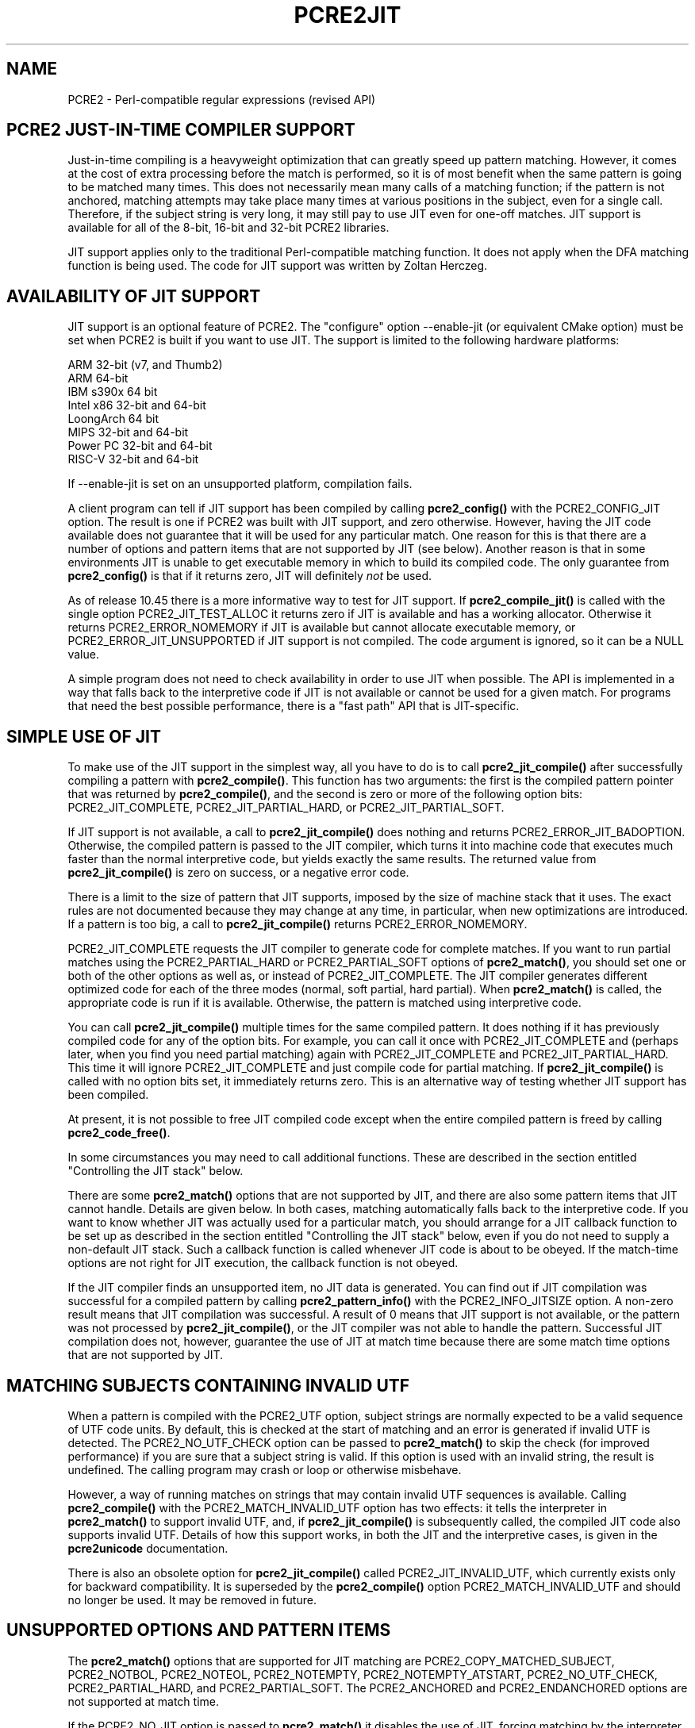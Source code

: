 .TH PCRE2JIT 3 "22 August 2024" "PCRE2 10.48-DEV"
.SH NAME
PCRE2 - Perl-compatible regular expressions (revised API)
.SH "PCRE2 JUST-IN-TIME COMPILER SUPPORT"
.rs
.sp
Just-in-time compiling is a heavyweight optimization that can greatly speed up
pattern matching. However, it comes at the cost of extra processing before the
match is performed, so it is of most benefit when the same pattern is going to
be matched many times. This does not necessarily mean many calls of a matching
function; if the pattern is not anchored, matching attempts may take place many
times at various positions in the subject, even for a single call. Therefore,
if the subject string is very long, it may still pay to use JIT even for
one-off matches. JIT support is available for all of the 8-bit, 16-bit and
32-bit PCRE2 libraries.
.P
JIT support applies only to the traditional Perl-compatible matching function.
It does not apply when the DFA matching function is being used. The code for
JIT support was written by Zoltan Herczeg.
.
.
.SH "AVAILABILITY OF JIT SUPPORT"
.rs
.sp
JIT support is an optional feature of PCRE2. The "configure" option
--enable-jit (or equivalent CMake option) must be set when PCRE2 is built if
you want to use JIT. The support is limited to the following hardware
platforms:
.sp
  ARM 32-bit (v7, and Thumb2)
  ARM 64-bit
  IBM s390x 64 bit
  Intel x86 32-bit and 64-bit
  LoongArch 64 bit
  MIPS 32-bit and 64-bit
  Power PC 32-bit and 64-bit
  RISC-V 32-bit and 64-bit
.sp
If --enable-jit is set on an unsupported platform, compilation fails.
.P
A client program can tell if JIT support has been compiled by calling
\fBpcre2_config()\fP with the PCRE2_CONFIG_JIT option. The result is one if
PCRE2 was built with JIT support, and zero otherwise. However, having the JIT
code available does not guarantee that it will be used for any particular
match. One reason for this is that there are a number of options and pattern
items that are
.\" HTML <a href="#unsupported">
.\" </a>
not supported by JIT
.\"
(see below). Another reason is that in some environments JIT is unable to get
executable memory in which to build its compiled code. The only guarantee from
\fBpcre2_config()\fP is that if it returns zero, JIT will definitely \fInot\fP
be used.
.P
As of release 10.45 there is a more informative way to test for JIT support. If
\fBpcre2_compile_jit()\fP is called with the single option PCRE2_JIT_TEST_ALLOC
it returns zero if JIT is available and has a working allocator. Otherwise it
returns PCRE2_ERROR_NOMEMORY if JIT is available but cannot allocate executable
memory, or PCRE2_ERROR_JIT_UNSUPPORTED if JIT support is not compiled. The
code argument is ignored, so it can be a NULL value.
.P
A simple program does not need to check availability in order to use JIT when
possible. The API is implemented in a way that falls back to the interpretive
code if JIT is not available or cannot be used for a given match. For programs
that need the best possible performance, there is a
.\" HTML <a href="#fastpath">
.\" </a>
"fast path"
.\"
API that is JIT-specific.
.
.
.SH "SIMPLE USE OF JIT"
.rs
.sp
To make use of the JIT support in the simplest way, all you have to do is to
call \fBpcre2_jit_compile()\fP after successfully compiling a pattern with
\fBpcre2_compile()\fP. This function has two arguments: the first is the
compiled pattern pointer that was returned by \fBpcre2_compile()\fP, and the
second is zero or more of the following option bits: PCRE2_JIT_COMPLETE,
PCRE2_JIT_PARTIAL_HARD, or PCRE2_JIT_PARTIAL_SOFT.
.P
If JIT support is not available, a call to \fBpcre2_jit_compile()\fP does
nothing and returns PCRE2_ERROR_JIT_BADOPTION. Otherwise, the compiled pattern
is passed to the JIT compiler, which turns it into machine code that executes
much faster than the normal interpretive code, but yields exactly the same
results. The returned value from \fBpcre2_jit_compile()\fP is zero on success,
or a negative error code.
.P
There is a limit to the size of pattern that JIT supports, imposed by the size
of machine stack that it uses. The exact rules are not documented because they
may change at any time, in particular, when new optimizations are introduced.
If a pattern is too big, a call to \fBpcre2_jit_compile()\fP returns
PCRE2_ERROR_NOMEMORY.
.P
PCRE2_JIT_COMPLETE requests the JIT compiler to generate code for complete
matches. If you want to run partial matches using the PCRE2_PARTIAL_HARD or
PCRE2_PARTIAL_SOFT options of \fBpcre2_match()\fP, you should set one or both
of the other options as well as, or instead of PCRE2_JIT_COMPLETE. The JIT
compiler generates different optimized code for each of the three modes
(normal, soft partial, hard partial). When \fBpcre2_match()\fP is called, the
appropriate code is run if it is available. Otherwise, the pattern is matched
using interpretive code.
.P
You can call \fBpcre2_jit_compile()\fP multiple times for the same compiled
pattern. It does nothing if it has previously compiled code for any of the
option bits. For example, you can call it once with PCRE2_JIT_COMPLETE and
(perhaps later, when you find you need partial matching) again with
PCRE2_JIT_COMPLETE and PCRE2_JIT_PARTIAL_HARD. This time it will ignore
PCRE2_JIT_COMPLETE and just compile code for partial matching. If
\fBpcre2_jit_compile()\fP is called with no option bits set, it immediately
returns zero. This is an alternative way of testing whether JIT support has
been compiled.
.P
At present, it is not possible to free JIT compiled code except when the entire
compiled pattern is freed by calling \fBpcre2_code_free()\fP.
.P
In some circumstances you may need to call additional functions. These are
described in the section entitled
.\" HTML <a href="#stackcontrol">
.\" </a>
"Controlling the JIT stack"
.\"
below.
.P
There are some \fBpcre2_match()\fP options that are not supported by JIT, and
there are also some pattern items that JIT cannot handle. Details are given
.\" HTML <a href="#unsupported">
.\" </a>
below.
.\"
In both cases, matching automatically falls back to the interpretive code. If
you want to know whether JIT was actually used for a particular match, you
should arrange for a JIT callback function to be set up as described in the
section entitled
.\" HTML <a href="#stackcontrol">
.\" </a>
"Controlling the JIT stack"
.\"
below, even if you do not need to supply a non-default JIT stack. Such a
callback function is called whenever JIT code is about to be obeyed. If the
match-time options are not right for JIT execution, the callback function is
not obeyed.
.P
If the JIT compiler finds an unsupported item, no JIT data is generated. You
can find out if JIT compilation was successful for a compiled pattern by
calling \fBpcre2_pattern_info()\fP with the PCRE2_INFO_JITSIZE option. A
non-zero result means that JIT compilation was successful. A result of 0 means
that JIT support is not available, or the pattern was not processed by
\fBpcre2_jit_compile()\fP, or the JIT compiler was not able to handle the
pattern. Successful JIT compilation does not, however, guarantee the use of JIT
at match time because there are some match time options that are not supported
by JIT.
.
.
.SH "MATCHING SUBJECTS CONTAINING INVALID UTF"
.rs
.sp
When a pattern is compiled with the PCRE2_UTF option, subject strings are
normally expected to be a valid sequence of UTF code units. By default, this is
checked at the start of matching and an error is generated if invalid UTF is
detected. The PCRE2_NO_UTF_CHECK option can be passed to \fBpcre2_match()\fP to
skip the check (for improved performance) if you are sure that a subject string
is valid. If this option is used with an invalid string, the result is
undefined. The calling program may crash or loop or otherwise misbehave.
.P
However, a way of running matches on strings that may contain invalid UTF
sequences is available. Calling \fBpcre2_compile()\fP with the
PCRE2_MATCH_INVALID_UTF option has two effects: it tells the interpreter in
\fBpcre2_match()\fP to support invalid UTF, and, if \fBpcre2_jit_compile()\fP
is subsequently called, the compiled JIT code also supports invalid UTF.
Details of how this support works, in both the JIT and the interpretive cases,
is given in the
.\" HREF
\fBpcre2unicode\fP
.\"
documentation.
.P
There is also an obsolete option for \fBpcre2_jit_compile()\fP called
PCRE2_JIT_INVALID_UTF, which currently exists only for backward compatibility.
It is superseded by the \fBpcre2_compile()\fP option PCRE2_MATCH_INVALID_UTF
and should no longer be used. It may be removed in future.
.
.
.\" HTML <a name="unsupported"></a>
.SH "UNSUPPORTED OPTIONS AND PATTERN ITEMS"
.rs
.sp
The \fBpcre2_match()\fP options that are supported for JIT matching are
PCRE2_COPY_MATCHED_SUBJECT, PCRE2_NOTBOL, PCRE2_NOTEOL, PCRE2_NOTEMPTY,
PCRE2_NOTEMPTY_ATSTART, PCRE2_NO_UTF_CHECK, PCRE2_PARTIAL_HARD, and
PCRE2_PARTIAL_SOFT. The PCRE2_ANCHORED and PCRE2_ENDANCHORED options are not
supported at match time.
.P
If the PCRE2_NO_JIT option is passed to \fBpcre2_match()\fP it disables the
use of JIT, forcing matching by the interpreter code.
.P
The only unsupported pattern items are \eC (match a single data unit) when
running in a UTF mode, and a callout immediately before an assertion condition
in a conditional group.
.
.
.SH "RETURN VALUES FROM JIT MATCHING"
.rs
.sp
When a pattern is matched using JIT, the return values are the same as those
given by the interpretive \fBpcre2_match()\fP code, with the addition of one
new error code: PCRE2_ERROR_JIT_STACKLIMIT. This means that the memory used for
the JIT stack was insufficient. See
.\" HTML <a href="#stackcontrol">
.\" </a>
"Controlling the JIT stack"
.\"
below for a discussion of JIT stack usage.
.P
The error code PCRE2_ERROR_MATCHLIMIT is returned by the JIT code if searching
a very large pattern tree goes on for too long, as it is in the same
circumstance when JIT is not used, but the details of exactly what is counted
are not the same. The PCRE2_ERROR_DEPTHLIMIT error code is never returned
when JIT matching is used.
.
.
.\" HTML <a name="stackcontrol"></a>
.SH "CONTROLLING THE JIT STACK"
.rs
.sp
When the compiled JIT code runs, it needs a block of memory to use as a stack.
By default, it uses 32KiB on the machine stack. However, some large or
complicated patterns need more than this. The error PCRE2_ERROR_JIT_STACKLIMIT
is given when there is not enough stack. Three functions are provided for
managing blocks of memory for use as JIT stacks. There is further discussion
about the use of JIT stacks in the section entitled
.\" HTML <a href="#stackfaq">
.\" </a>
"JIT stack FAQ"
.\"
below.
.P
The \fBpcre2_jit_stack_create()\fP function creates a JIT stack. Its arguments
are a starting size, a maximum size, and a general context (for memory
allocation functions, or NULL for standard memory allocation). It returns a
pointer to an opaque structure of type \fBpcre2_jit_stack\fP, or NULL if there
is an error. The \fBpcre2_jit_stack_free()\fP function is used to free a stack
that is no longer needed. If its argument is NULL, this function returns
immediately, without doing anything. (For the technically minded: the address
space is allocated by mmap or VirtualAlloc.) A maximum stack size of 512KiB to
1MiB should be more than enough for any pattern.
.P
The \fBpcre2_jit_stack_assign()\fP function specifies which stack JIT code
should use. Its arguments are as follows:
.sp
  pcre2_match_context  *mcontext
  pcre2_jit_callback    callback
  void                 *data
.sp
The first argument is a pointer to a match context. When this is subsequently
passed to a matching function, its information determines which JIT stack is
used. If this argument is NULL, the function returns immediately, without doing
anything. There are three cases for the values of the other two options:
.sp
  (1) If \fIcallback\fP is NULL and \fIdata\fP is NULL, an internal 32KiB block
      on the machine stack is used. This is the default when a match
      context is created.
.sp
  (2) If \fIcallback\fP is NULL and \fIdata\fP is not NULL, \fIdata\fP must be
      a pointer to a valid JIT stack, the result of calling
      \fBpcre2_jit_stack_create()\fP.
.sp
  (3) If \fIcallback\fP is not NULL, it must point to a function that is
      called with \fIdata\fP as an argument at the start of matching, in
      order to set up a JIT stack. If the return from the callback
      function is NULL, the internal 32KiB stack is used; otherwise the
      return value must be a valid JIT stack, the result of calling
      \fBpcre2_jit_stack_create()\fP.
.sp
A callback function is obeyed whenever JIT code is about to be run; it is not
obeyed when \fBpcre2_match()\fP is called with options that are incompatible
for JIT matching. A callback function can therefore be used to determine
whether a match operation was executed by JIT or by the interpreter.
.P
You may safely use the same JIT stack for more than one pattern (either by
assigning directly or by callback), as long as the patterns are matched
sequentially in the same thread. Currently, the only way to set up
non-sequential matches in one thread is to use callouts: if a callout function
starts another match, that match must use a different JIT stack to the one used
for currently suspended match(es).
.P
In a multithread application, if you do not specify a JIT stack, or if you
assign or pass back NULL from a callback, that is thread-safe, because each
thread has its own machine stack. However, if you assign or pass back a
non-NULL JIT stack, this must be a different stack for each thread so that the
application is thread-safe.
.P
Strictly speaking, even more is allowed. You can assign the same non-NULL stack
to a match context that is used by any number of patterns, as long as they are
not used for matching by multiple threads at the same time. For example, you
could use the same stack in all compiled patterns, with a global mutex in the
callback to wait until the stack is available for use. However, this is an
inefficient solution, and not recommended.
.P
This is a suggestion for how a multithreaded program that needs to set up
non-default JIT stacks might operate:
.sp
  During thread initialization
    thread_local_var = pcre2_jit_stack_create(...)
.sp
  During thread exit
    pcre2_jit_stack_free(thread_local_var)
.sp
  Use a one-line callback function
    return thread_local_var
.sp
All the functions described in this section do nothing if JIT is not available.
.
.
.\" HTML <a name="stackfaq"></a>
.SH "JIT STACK FAQ"
.rs
.sp
(1) Why do we need JIT stacks?
.sp
PCRE2 (and JIT) is a recursive, depth-first engine, so it needs a stack where
the local data of the current node is pushed before checking its child nodes.
Allocating real machine stack on some platforms is difficult. For example, the
stack chain needs to be updated every time if we extend the stack on PowerPC.
Although it is possible, its updating time overhead decreases performance. So
we do the recursion in memory.
.P
(2) Why don't we simply allocate blocks of memory with \fBmalloc()\fP?
.sp
Modern operating systems have a nice feature: they can reserve an address space
instead of allocating memory. We can safely allocate memory pages inside this
address space, so the stack could grow without moving memory data (this is
important because of pointers). Thus we can allocate 1MiB address space, and
use only a single memory page (usually 4KiB) if that is enough. However, we can
still grow up to 1MiB anytime if needed.
.P
(3) Who "owns" a JIT stack?
.sp
The owner of the stack is the user program, not the JIT studied pattern or
anything else. The user program must ensure that if a stack is being used by
\fBpcre2_match()\fP, (that is, it is assigned to a match context that is passed
to the pattern currently running), that stack must not be used by any other
threads (to avoid overwriting the same memory area). The best practice for
multithreaded programs is to allocate a stack for each thread, and return this
stack through the JIT callback function.
.P
(4) When should a JIT stack be freed?
.sp
You can free a JIT stack at any time, as long as it will not be used by
\fBpcre2_match()\fP again. When you assign the stack to a match context, only a
pointer is set. There is no reference counting or any other magic. You can free
compiled patterns, contexts, and stacks in any order, anytime.
Just \fIdo not\fP call \fBpcre2_match()\fP with a match context pointing to an
already freed stack, as that will cause SEGFAULT. (Also, do not free a stack
currently used by \fBpcre2_match()\fP in another thread). You can also replace
the stack in a context at any time when it is not in use. You should free the
previous stack before assigning a replacement.
.P
(5) Should I allocate/free a stack every time before/after calling
\fBpcre2_match()\fP?
.sp
No, because this is too costly in terms of resources. However, you could
implement some clever idea which release the stack if it is not used in let's
say two minutes. The JIT callback can help to achieve this without keeping a
list of patterns.
.P
(6) OK, the stack is for long term memory allocation. But what happens if a
pattern causes stack overflow with a stack of 1MiB? Is that 1MiB kept until the
stack is freed?
.sp
Especially on embedded systems, it might be a good idea to release memory
sometimes without freeing the stack. There is no API for this at the moment.
Probably a function call which returns with the currently allocated memory for
any stack and another which allows releasing memory (shrinking the stack) would
be a good idea if someone needs this.
.P
(7) This is too much of a headache. Isn't there any better solution for JIT
stack handling?
.sp
No, thanks to Windows. If POSIX threads were used everywhere, we could throw
out this complicated API.
.
.
.SH "FREEING JIT SPECULATIVE MEMORY"
.rs
.sp
.nf
.B void pcre2_jit_free_unused_memory(pcre2_general_context *\fIgcontext\fP);
.fi
.P
The JIT executable allocator does not free all memory when it is possible. It
expects new allocations, and keeps some free memory around to improve
allocation speed. However, in low memory conditions, it might be better to free
all possible memory. You can cause this to happen by calling
pcre2_jit_free_unused_memory(). Its argument is a general context, for custom
memory management, or NULL for standard memory management.
.
.
.SH "EXAMPLE CODE"
.rs
.sp
This is a single-threaded example that specifies a JIT stack without using a
callback. A real program should include error checking after all the function
calls.
.sp
  int rc;
  pcre2_code *re;
  pcre2_match_data *match_data;
  pcre2_match_context *mcontext;
  pcre2_jit_stack *jit_stack;
.sp
  re = pcre2_compile(pattern, PCRE2_ZERO_TERMINATED, 0,
    &errornumber, &erroffset, NULL);
  rc = pcre2_jit_compile(re, PCRE2_JIT_COMPLETE);
  mcontext = pcre2_match_context_create(NULL);
  jit_stack = pcre2_jit_stack_create(32*1024, 512*1024, NULL);
  pcre2_jit_stack_assign(mcontext, NULL, jit_stack);
  match_data = pcre2_match_data_create(re, 10);
  rc = pcre2_match(re, subject, length, 0, 0, match_data, mcontext);
  /* Process result */
.sp
  pcre2_code_free(re);
  pcre2_match_data_free(match_data);
  pcre2_match_context_free(mcontext);
  pcre2_jit_stack_free(jit_stack);
.sp
.
.
.\" HTML <a name="fastpath"></a>
.SH "JIT FAST PATH API"
.rs
.sp
Because the API described above falls back to interpreted matching when JIT is
not available, it is convenient for programs that are written for general use
in many environments. However, calling JIT via \fBpcre2_match()\fP does have a
performance impact. Programs that are written for use where JIT is known to be
available, and which need the best possible performance, can instead use a
"fast path" API to call JIT matching directly instead of calling
\fBpcre2_match()\fP (obviously only for patterns that have been successfully
processed by \fBpcre2_jit_compile()\fP).
.P
The fast path function is called \fBpcre2_jit_match()\fP, and it takes exactly
the same arguments as \fBpcre2_match()\fP. However, the subject string must be
specified with a length; PCRE2_ZERO_TERMINATED is not supported. Unsupported
option bits (for example, PCRE2_ANCHORED and PCRE2_ENDANCHORED) are ignored, as
is the PCRE2_NO_JIT option. The return values are also the same as for
\fBpcre2_match()\fP, plus PCRE2_ERROR_JIT_BADOPTION if a matching mode (partial
or complete) is requested that was not compiled.
.P
When you call \fBpcre2_match()\fP, as well as testing for invalid options, a
number of other sanity checks are performed on the arguments. For example, if
the subject pointer is NULL but the length is non-zero, an immediate error is
given. Also, unless PCRE2_NO_UTF_CHECK is set, a UTF subject string is tested
for validity. In the interests of speed, these checks do not happen on the JIT
fast path. If invalid UTF data is passed when PCRE2_MATCH_INVALID_UTF was not
set for \fBpcre2_compile()\fP, the result is undefined. The program may crash
or loop or give wrong results. In the absence of PCRE2_MATCH_INVALID_UTF you
should call \fBpcre2_jit_match()\fP in UTF mode only if you are sure the
subject is valid.
.P
Bypassing the sanity checks and the \fBpcre2_match()\fP wrapping can give
speedups of more than 10%.
.
.
.SH "SEE ALSO"
.rs
.sp
\fBpcre2api\fP(3), \fBpcre2unicode\fP(3)
.
.
.SH AUTHOR
.rs
.sp
.nf
Philip Hazel (FAQ by Zoltan Herczeg)
Retired from University Computing Service
Cambridge, England.
.fi
.
.
.SH REVISION
.rs
.sp
.nf
Last updated: 22 August 2024
Copyright (c) 1997-2024 University of Cambridge.
.fi

